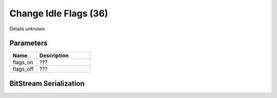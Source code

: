 Change Idle Flags (36)
======================

Details unknown

Parameters
----------

.. list-table ::
   :widths: 15 30
   :header-rows: 1

   * - Name
     - Description
   * - flags_on
     - ???
   * - flags_off
     - ???

BitStream Serialization
-----------------------

.. todo:: investigate
